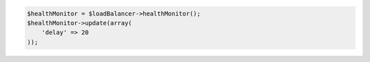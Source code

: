 .. code-block:: php

    $healthMonitor = $loadBalancer->healthMonitor();
    $healthMonitor->update(array(
        'delay' => 20
    ));